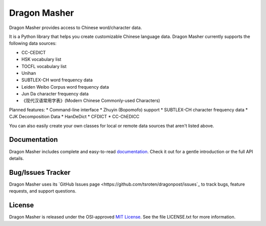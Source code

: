Dragon Masher
=============

Dragon Masher provides access to Chinese word/character data.

It is a Python library that helps you create customizable Chinese
language data. Dragon Masher currently supports the following
data sources:

* CC-CEDICT
* HSK vocabulary list
* TOCFL vocabulary list
* Unihan
* SUBTLEX-CH word frequency data
* Leiden Weibo Corpus word frequency data
* Jun Da character frequency data
* 《现代汉语常用字表》(Modern Chinese Commonly-used Characters)

Planned features:
* Command-line interface
* Zhuyin (Bopomofo) support
* SUBTLEX-CH character frequency data
* CJK Decomposition Data
* HanDeDict
* CFDICT
* CC-ChEDICC
 
You can also easily create your own classes for local or remote data sources
that aren't listed above.

Documentation
-------------

Dragon Masher includes complete and easy-to-read `documentation <https://dragonmasher.readthedocs.org/>`_. Check it out for a gentle introduction or the full API details.

Bug/Issues Tracker
------------------

Dragon Masher uses its `GitHub Issues page <https://github.com/tsroten/dragonpost/issues`_ to track bugs, feature requests, and support questions.

License
-------

Dragon Masher is released under the OSI-approved `MIT License <http://opensource.org/licenses/MIT>`_. See the file LICENSE.txt for more information.
